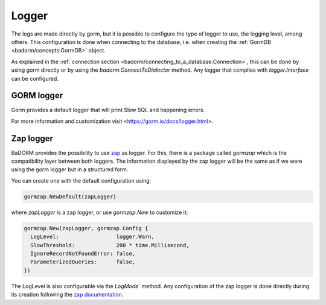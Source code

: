 ==============================
Logger
==============================

The logs are made directly by gorm, 
but it is possible to configure the type of logger to use, 
the logging level, among others. 
This configuration is done when connecting to the database, i.e. 
when creating the :ref:`GormDB <badorm/concepts:GormDB>` object.

As explained in the :ref:`connection section <badorm/connecting_to_a_database:Connection>`, 
this can be done by using gorm directly or by using the `badorm.ConnectToDialector` method. 
Any logger that complies with `logger.Interface` can be configured.

GORM logger
-------------------------------

Gorm provides a default logger that will print Slow SQL and happening errors.

For more information and customization visit <https://gorm.io/docs/logger.html>.

Zap logger
------------------------------

BaDORM provides the possibility to use `zap <https://github.com/uber-go/zap>`_ as logger. 
For this, there is a package called `gormzap` which is the compatibility layer between both loggers. 
The information displayed by the zap logger will be the same as if we were using the gorm logger 
but in a structured form.

You can create one with the default configuration using:

.. code-block:: go

  gormzap.NewDefault(zapLogger)

where `zapLogger` is a zap logger, or use `gormzap.New` to customize it:

.. code-block:: go

  gormzap.New(zapLogger, gormzap.Config {
    LogLevel:                  logger.Warn,
    SlowThreshold:             200 * time.Millisecond,
    IgnoreRecordNotFoundError: false,
    ParameterizedQueries:      false,
  })

The LogLevel is also configurable via the `LogMode`` method. 
Any configuration of the zap logger is done directly during its creation following the 
`zap documentation <https://pkg.go.dev/go.uber.org/zap#hdr-Configuring_Zap>`_.

.. TODO aclarar que no solo es estructurado sino que anda mejor porque no te muestra el path interno del badorm al loggear, aunque eso tambien podria intentar hacerlo con el de gorm